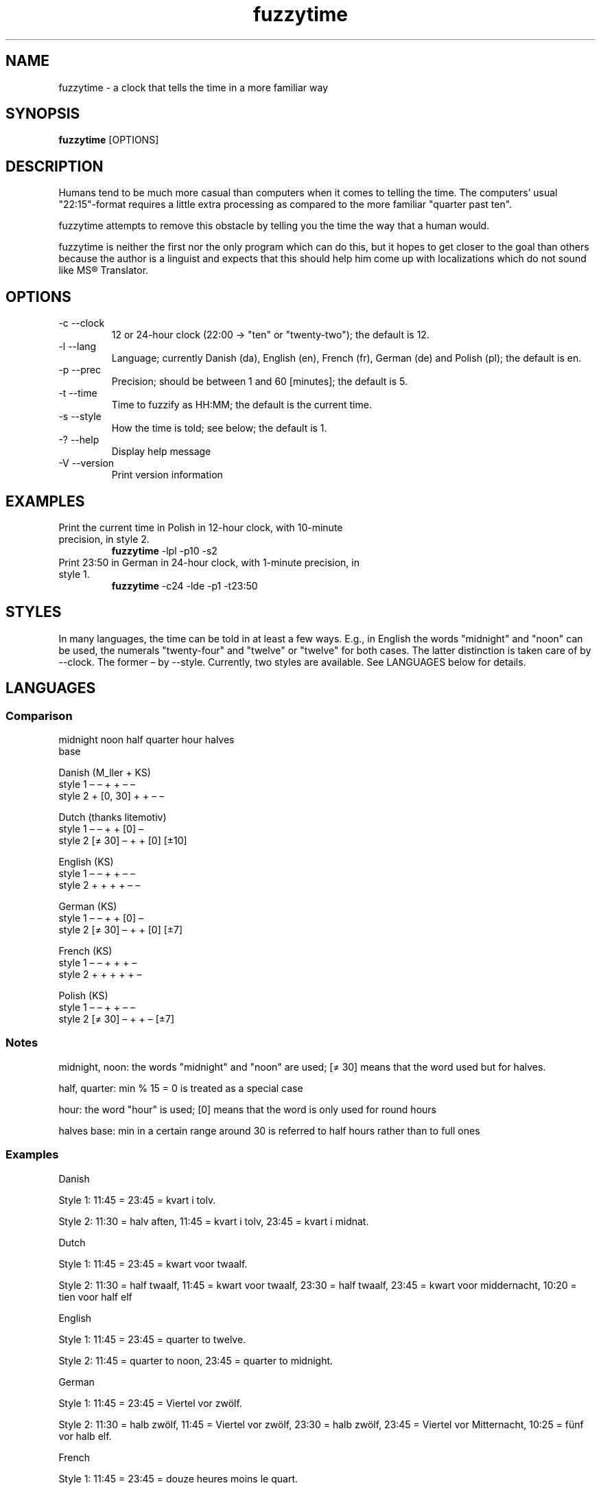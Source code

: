 .TH fuzzytime 1 "January 15, 2011" "version 0.4" "A clock that tells the time in a more familiar way"

.\" -------------------------------------------------------------------------------------

.SH NAME
fuzzytime \- a clock that tells the time in a more familiar way

.\" -------------------------------------------------------------------------------------

.SH SYNOPSIS
.B fuzzytime
[OPTIONS]

.\" -------------------------------------------------------------------------------------

.SH DESCRIPTION
Humans tend to be much more casual than computers when it comes to telling the time. The computers’ usual "22:15"-format requires a little extra processing as compared to the more familiar "quarter past ten".
.PP
fuzzytime attempts to remove this obstacle by telling you the time the way that a human would.
.PP
fuzzytime is neither the first nor the only program which can do this, but it hopes to get closer to the goal than others because the author is a linguist and expects that this should help him come up with localizations which do not sound like MS® Translator.

.\" -------------------------------------------------------------------------------------

.SH OPTIONS
.TP
\-c \--clock
12 or 24-hour clock (22:00 -> "ten" or "twenty-two"); the default is 12.
.TP
\-l \--lang
Language; currently Danish (da), English (en), French (fr), German (de) and Polish (pl); the default is en.
.TP
\-p \--prec
Precision; should be between 1 and 60 [minutes]; the default is 5.
.TP
\-t \--time
Time to fuzzify as HH:MM; the default is the current time.
.TP
\-s \--style
How the time is told; see below; the default is 1.
.TP
\-? \--help
Display help message
.TP
\-V \--version
Print version information

.\" -------------------------------------------------------------------------------------

.SH EXAMPLES
.TP
Print the current time in Polish in 12-hour clock, with 10-minute precision, in style 2.
.B fuzzytime
\-lpl -p10 -s2
.PP
.TP
Print 23:50 in German in 24-hour clock, with 1-minute precision, in style 1.
.B fuzzytime
\-c24 -lde -p1 -t23:50

.\" -------------------------------------------------------------------------------------

.SH STYLES
In many languages, the time can be told in at least a few ways. E.g., in English the words "midnight" and "noon" can be used, the numerals "twenty-four" and "twelve" or "twelve" for both cases. The latter distinction is taken care of by --clock. The former – by --style. Currently, two styles are available. See LANGUAGES below for details.

.\" -------------------------------------------------------------------------------------

.SH LANGUAGES

.SS Comparison
              midnight  noon    half   quarter  hour   halves
                                                        base

Danish (M_ller + KS)
    style 1      –        –       +       +      –       –
    style 2      +     [0, 30]    +       +      –       –

Dutch (thanks litemotiv)
    style 1      –        –       +       +     [0]      –
    style 2    [≠ 30]     –       +       +     [0]    [±10]

English (KS)
    style 1      –        –       +       +      –       –
    style 2      +        +       +       +      –       –

German (KS)
    style 1      –        –       +       +     [0]      –
    style 2    [≠ 30]     –       +       +     [0]     [±7]

French (KS)
    style 1      –        –       +       +      +       –
    style 2      +        +       +       +      +       –

Polish (KS)
    style 1      –        –       +       +      –       –
    style 2    [≠ 30]     –       +       +      –      [±7]

.SS Notes

midnight, noon: the words "midnight" and "noon" are used; [≠ 30] means that the word used but for halves.

half, quarter: min % 15 = 0 is treated as a special case

hour: the word "hour" is used; [0] means that the word is only used for round hours

halves base: min in a certain range around 30 is referred to half hours rather than to full ones

.SS Examples

Danish

Style 1: 11:45 = 23:45 = kvart i tolv.

Style 2: 11:30 = halv aften, 11:45 = kvart i tolv, 23:45 = kvart i midnat.


Dutch

Style 1: 11:45 = 23:45 = kwart voor twaalf.

Style 2: 11:30 = half twaalf, 11:45 = kwart voor twaalf, 23:30 = half twaalf, 23:45 = kwart voor middernacht, 10:20 = tien voor half elf


English

Style 1: 11:45 = 23:45 = quarter to twelve.

Style 2: 11:45 = quarter to noon, 23:45 = quarter to midnight.


German

Style 1: 11:45 = 23:45 = Viertel vor zwölf.

Style 2: 11:30 = halb zwölf, 11:45 = Viertel vor zwölf, 23:30 = halb zwölf, 23:45 = Viertel vor Mitternacht, 10:25 = fünf vor halb elf.


French

Style 1: 11:45 = 23:45 = douze heures moins le quart.

Style 2: 11:45 = midi moins le quart, 23:30 = onze heures et demie, 23:45 = minuit moins le quart.


Polish

Style 1: 11:45 = 23:45 = za kwadrans dwunasta.

Style 2: 11:30 = wpół do dwunastej; 11:45 = za kwadrans dwunasta, 23:30 = wpół do dwunastej, 23:45 = za kwadrans północ, 10:25 = za pięć wpół do jedenastej.

.\" -------------------------------------------------------------------------------------

.SH DEPENDS
(Arch Linux) cabal-install, ghc, haskell-cmdargs

.\" -------------------------------------------------------------------------------------

.SH BUGS
No known bugs at this time.

.\" -------------------------------------------------------------------------------------

.SH AUTHOR
Kamil Stachowski (kamil.stachowski@gmail.com)

Thanks are due to:

Daniel Fischer and Brent Yorger from beginners@haskell.org for Haskell help.

litemotiv from bbs.archlinux.org for the Dutch translation.

M_ller from bbs.archlinux.org for the Danish translation and most of the implementation.
